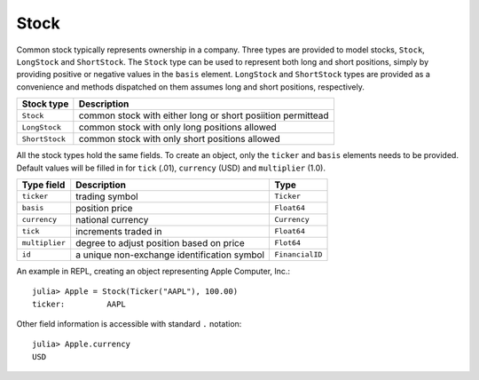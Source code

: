 Stock
=====

Common stock typically represents ownership in a company. Three types are provided to model stocks, ``Stock``, ``LongStock`` and ``ShortStock``. 
The ``Stock`` type can be used to represent both long and short positions, simply by providing positive or negative values in the ``basis`` element.
``LongStock`` and ``ShortStock`` types are provided as a convenience and methods dispatched on them assumes long and short positions, respectively. 

+----------------+-------------------------------------------------------------+
| Stock type     | Description                                                 |
+================+=============================================================+
| ``Stock``      | common stock with either long or short posiition permittead |
+----------------+-------------------------------------------------------------+
| ``LongStock``  | common stock with only long positions allowed               |
+----------------+-------------------------------------------------------------+
| ``ShortStock`` | common stock with only short positions allowed              |
+----------------+-------------------------------------------------------------+

All the stock types hold the same fields. To create an object, only the ``ticker`` and ``basis`` elements needs to be provided. Default values will 
be filled in for ``tick`` (.01), ``currency`` (USD) and ``multiplier`` (1.0).


+----------------+---------------------------------------------+-----------------+ 
| Type field     | Description                                 | Type            | 
+================+=============================================+=================+ 
| ``ticker``     | trading symbol                              | ``Ticker``      |
+----------------+---------------------------------------------+-----------------+ 
| ``basis``      | position price                              | ``Float64``     |
+----------------+---------------------------------------------+-----------------+ 
| ``currency``   | national currency                           | ``Currency``    |
+----------------+---------------------------------------------+-----------------+ 
| ``tick``       | increments traded in                        | ``Float64``     | 
+----------------+---------------------------------------------+-----------------+ 
| ``multiplier`` | degree to adjust position based on price    | ``Flot64``      | 
+----------------+---------------------------------------------+-----------------+ 
| ``id``         | a unique non-exchange identification symbol | ``FinancialID`` | 
+----------------+---------------------------------------------+-----------------+ 

An example in REPL, creating an object representing Apple Computer, Inc.::

    julia> Apple = Stock(Ticker("AAPL"), 100.00)
    ticker:         AAPL

Other field information is accessible with standard ``.`` notation::

    julia> Apple.currency
    USD
